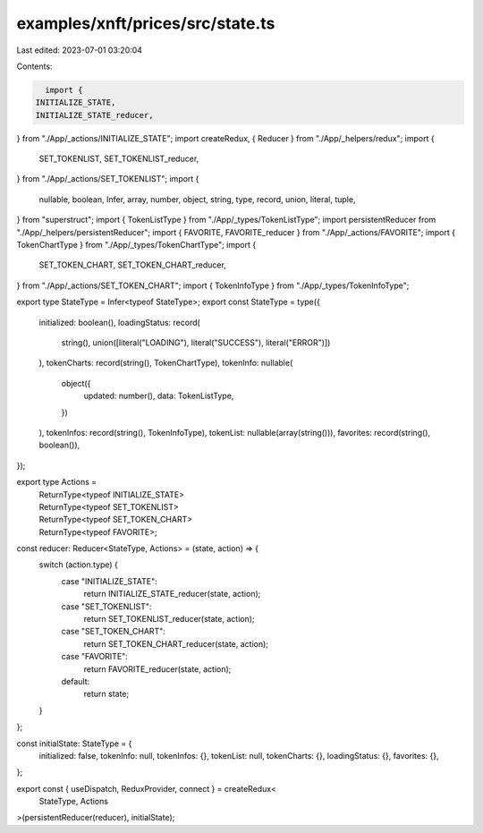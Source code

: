 examples/xnft/prices/src/state.ts
=================================

Last edited: 2023-07-01 03:20:04

Contents:

.. code-block:: ts

    import {
  INITIALIZE_STATE,
  INITIALIZE_STATE_reducer,
} from "./App/_actions/INITIALIZE_STATE";
import createRedux, { Reducer } from "./App/_helpers/redux";
import {
  SET_TOKENLIST,
  SET_TOKENLIST_reducer,
} from "./App/_actions/SET_TOKENLIST";
import {
  nullable,
  boolean,
  Infer,
  array,
  number,
  object,
  string,
  type,
  record,
  union,
  literal,
  tuple,
} from "superstruct";
import { TokenListType } from "./App/_types/TokenListType";
import persistentReducer from "./App/_helpers/persistentReducer";
import { FAVORITE, FAVORITE_reducer } from "./App/_actions/FAVORITE";
import { TokenChartType } from "./App/_types/TokenChartType";
import {
  SET_TOKEN_CHART,
  SET_TOKEN_CHART_reducer,
} from "./App/_actions/SET_TOKEN_CHART";
import { TokenInfoType } from "./App/_types/TokenInfoType";

export type StateType = Infer<typeof StateType>;
export const StateType = type({
  initialized: boolean(),
  loadingStatus: record(
    string(),
    union([literal("LOADING"), literal("SUCCESS"), literal("ERROR")])
  ),
  tokenCharts: record(string(), TokenChartType),
  tokenInfo: nullable(
    object({
      updated: number(),
      data: TokenListType,
    })
  ),
  tokenInfos: record(string(), TokenInfoType),
  tokenList: nullable(array(string())),
  favorites: record(string(), boolean()),
});

export type Actions =
  | ReturnType<typeof INITIALIZE_STATE>
  | ReturnType<typeof SET_TOKENLIST>
  | ReturnType<typeof SET_TOKEN_CHART>
  | ReturnType<typeof FAVORITE>;

const reducer: Reducer<StateType, Actions> = (state, action) => {
  switch (action.type) {
    case "INITIALIZE_STATE":
      return INITIALIZE_STATE_reducer(state, action);
    case "SET_TOKENLIST":
      return SET_TOKENLIST_reducer(state, action);
    case "SET_TOKEN_CHART":
      return SET_TOKEN_CHART_reducer(state, action);
    case "FAVORITE":
      return FAVORITE_reducer(state, action);
    default:
      return state;
  }
};

const initialState: StateType = {
  initialized: false,
  tokenInfo: null,
  tokenInfos: {},
  tokenList: null,
  tokenCharts: {},
  loadingStatus: {},
  favorites: {},
};

export const { useDispatch, ReduxProvider, connect } = createRedux<
  StateType,
  Actions
>(persistentReducer(reducer), initialState);


